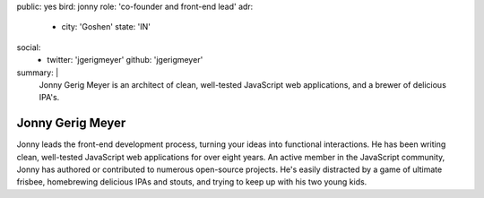 public: yes
bird: jonny
role: 'co-founder and front-end lead'
adr:
  - city: 'Goshen'
    state: 'IN'
social:
  - twitter: 'jgerigmeyer'
    github: 'jgerigmeyer'
summary: |
  Jonny Gerig Meyer
  is an architect of clean,
  well-tested JavaScript web applications,
  and a brewer of delicious IPA's.


Jonny Gerig Meyer
=================

Jonny leads the front-end development process,
turning your ideas into functional interactions.
He has been writing clean,
well-tested JavaScript web applications
for over eight years.
An active member in the JavaScript community,
Jonny has authored or contributed to
numerous open-source projects.
He's easily distracted by a game of ultimate frisbee,
homebrewing delicious IPAs and stouts,
and trying to keep up with his two young kids.
